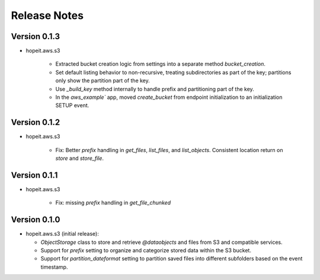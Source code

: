 Release Notes
=============

Version 0.1.3
_____________
- hopeit.aws.s3 

   - Extracted bucket creation logic from settings into a separate method `bucket_creation`.
   - Set default listing behavior to non-recursive, treating subdirectories as part of the key; partitions only show the partition part of the key.
   - Use `_build_key` method internally to handle prefix and partitioning part of the key.
   - In the `aws_example`` app, moved `create_bucket` from endpoint initialization to an initialization SETUP event.

Version 0.1.2
_____________
- hopeit.aws.s3 

   - Fix: Better `prefix` handling in `get_files`, `list_files`, and `list_objects`. Consistent location return on `store` and `store_file`.

Version 0.1.1
_____________
- hopeit.aws.s3 

   - Fix: missing `prefix` handling in `get_file_chunked`

Version 0.1.0
_____________
- hopeit.aws.s3 (initial release):

  - `ObjectStorage` class to store and retrieve `@dataobjects` and files from S3 and compatible services.

  - Support for `prefix` setting to organize and categorize stored data within the S3 bucket.

  - Support for `partition_dateformat` setting to partition saved files into different subfolders based on the event timestamp.